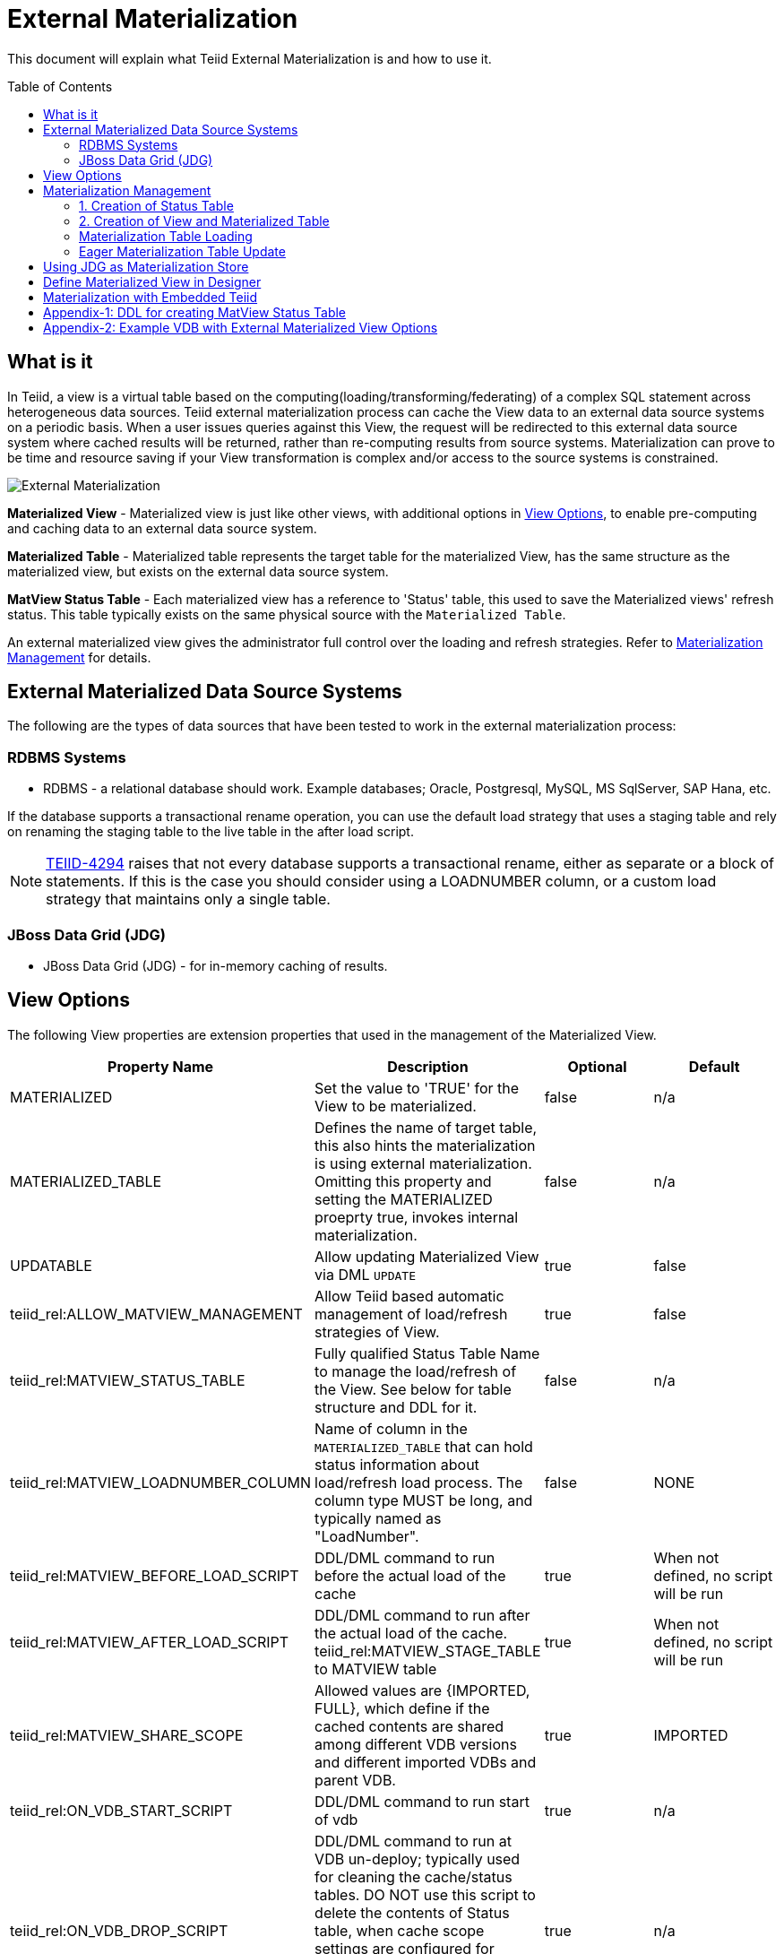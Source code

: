 
:toc:
:toc-placement: preamble

= External Materialization

This document will explain what Teiid External Materialization is and how to use it.

== What is it

In Teiid, a view is a virtual table based on the computing(loading/transforming/federating) of a complex SQL statement across heterogeneous data sources.   Teiid external materialization process can cache the View data to an external data source systems on a periodic basis.  When a user issues queries against this View, the request will be redirected to this external data source system where cached results will be returned, rather than re-computing results from source systems. Materialization can prove to be time and resource saving if your View transformation is complex and/or access to the source systems is constrained.

image:images/teiid-external-mat.png[External Materialization]

**Materialized View** - Materialized view is just like other views, with additional options in <<View Options, View Options>>, to enable pre-computing and caching data to an external data source system. 

**Materialized Table** - Materialized table represents the target table for the materialized View, has the same structure as the materialized view, but exists on the external data source system.

**MatView Status Table** - Each materialized view has a reference to  'Status' table, this used to save the Materialized views' refresh status. This table typically exists on the same physical source with the `Materialized Table`.

An external materialized view gives the administrator full control over the loading and refresh strategies. Refer to <<Materialization Management, Materialization Management>> for details.

== External Materialized Data Source Systems

The following are the types of data sources that have been tested to work in the external materialization process:

=== RDBMS Systems

*  RDBMS - a relational database should work.  Example databases; Oracle, Postgresql, MySQL, MS SqlServer, SAP Hana, etc.

If the database supports a transactional rename operation, you can use the default load strategy that uses a staging table and rely on renaming the staging table to the live table in the after load script.

NOTE: https://issues.jboss.org/browse/TEIID-4294[TEIID-4294] raises that not every database supports a transactional rename, either as separate or a block of statements.  
If this is the case you should consider using a LOADNUMBER column, or a custom load strategy that maintains only a single table.

=== JBoss Data Grid (JDG)

*  JBoss Data Grid (JDG) - for in-memory caching of results.


== View Options

The following View properties are extension properties that used in the management of the Materialized View.

|===
|Property Name |Description |Optional |Default

|MATERIALIZED
|Set the value to 'TRUE' for the View to be materialized.
|false
|n/a

|MATERIALIZED_TABLE
|Defines the name of target table, this also hints the materialization is using external materialization. Omitting this property and setting the MATERIALIZED proeprty true, invokes internal materialization. 
|false
|n/a

|UPDATABLE
|Allow updating Materialized View via DML `UPDATE`
|true
|false

|teiid_rel:ALLOW_MATVIEW_MANAGEMENT
|Allow Teiid based automatic management of load/refresh strategies of View. 
|true
|false

|teiid_rel:MATVIEW_STATUS_TABLE
|Fully qualified Status Table Name to manage the load/refresh of the View. See below for table structure and DDL for it.
|false
|n/a

|teiid_rel:MATVIEW_LOADNUMBER_COLUMN
|Name of column in the `MATERIALIZED_TABLE` that can hold status information about load/refresh load process. The column type MUST be long, and typically named as "LoadNumber". 
|false
|NONE

|teiid_rel:MATVIEW_BEFORE_LOAD_SCRIPT
|DDL/DML command to run before the actual load of the cache
|true
|When not defined, no script will be run

|teiid_rel:MATVIEW_AFTER_LOAD_SCRIPT
|DDL/DML command to run after the actual load of the cache. 
teiid_rel:MATVIEW_STAGE_TABLE to MATVIEW table
|true
|When not defined, no script will be run

|teiid_rel:MATVIEW_SHARE_SCOPE
|Allowed values are {IMPORTED, FULL}, which define if the cached contents are shared among different VDB versions and different imported VDBs and parent VDB.
|true
|IMPORTED

|teiid_rel:ON_VDB_START_SCRIPT
|DDL/DML command to run start of vdb
|true
|n/a

|teiid_rel:ON_VDB_DROP_SCRIPT
|DDL/DML command to run at VDB un-deploy; typically used for cleaning the cache/status tables. DO NOT use this script to delete the contents of Status table, when cache scope settings are configured for {FULL} scope, *if* another version of the VDB is still active. Deletion of this information will reload the materialization table.
|true
|n/a

|teiid_rel:MATVIEW_ONERROR_ACTION
|Action to be taken when mat view contents are requested but cache is invalid. Allowed values are (THROW_EXCEPTION = throws an exception, IGNORE = ignores the warning and supplied invalidated data, WAIT = waits until the data is refreshed and valid then provides the updated data)
|true
|WAIT

|teiid_rel:MATVIEW_TTL
|time to live in milliseconds. Provide property or cache hint on view transformation - property takes precedence.
|true
|2^63 milliseconds - effectively the table will not refresh, but will be loaded a single time initially

|teiid_rel:MATVIEW_WRITE_THROUGH
|When true Teiid will perform both the underlying update and the corresponding update against the materialization target for an insert/update/delete issued against the view.
|true
|false
|===

TIP: for scripts that need more than one statement executed, use a procedure block BEGIN statement; statement; ... END

IMPORTANT: When a vdb is imported into another vdb, materializied views are automatically shared across these vdbs. The teiid_rel:MATVIEW_SHARE_SCOPE property must be set to 'IMPORTED' or 'FULL' on importing VDB's materialized views to enable sharing across the both vdbs. The below table shows an example of how this property works

For example:
Table A is in VDB X.1 and 
Table C in VDB Y.1
Table A & B in VDB X.2 and imports Y.1
then depending on scope setting the system will cache sharing will work as

|===
|Scope|X.1|Y.1|X.2

|IMPORTED
|A-own copy
|C-Shared w/X.2
|A-own copy,B-own copy,C-Shared from Y.1

|FULL
|A-Shared with/X.*
|C-Shared w/X.2
|A-Shared with/ X,B-Shared w/X,C-Shared from/Y.1
|===

An example View definition with View Options 
----
  CREATE VIEW Person (
    id varchar,
    name varchar,
    dob date,
    PRIMARY KEY (id)
  ) OPTIONS (
    MATERIALIZED 'TRUE', 
    UPDATABLE 'TRUE',
    MATERIALIZED_TABLE 'materialized.PersonCached',
    "teiid_rel:MATVIEW_TTL" 20000,
    "teiid_rel:ALLOW_MATVIEW_MANAGEMENT" 'true',
    "teiid_rel:MATVIEW_LOADNUMBER_COLUMN" 'LoadNumber',
    "teiid_rel:MATVIEW_STATUS_TABLE" 'materialized.status'
  )
  AS
    SELECT p.id, p.name, p.dob FROM Source.Person AS p;
----

== Materialization Management
When designing Views, you can define additional metadata and extension properties(refer to above section) on the views to control the loading and refreshing of external materialization cache. This option provides a limited, but a powerful way to manage the materialization views. Below we will list steps need to take to configure a View to be materialized.

=== 1. Creation of Status Table
To manage and report the loading and refreshing activity of materialization of the view, a *Materialized Table* and *Status Table* need be be defined in one of the source models in the VDB. Create these tables on the physical database, before you deploy the VDB.

The below defines the DDL for creating the Status table. 

[source,sql]
----
CREATE TABLE status
(
  VDBName varchar(50) not null,
  VDBVersion varchar(50) not null,
  SchemaName varchar(50) not null,
  Name varchar(256) not null,
  TargetSchemaName varchar(50),
  TargetName varchar(256) not null,
  Valid boolean not null,
  LoadState varchar(25) not null,
  Cardinality long,
  Updated timestamp not null,
  LoadNumber long not null,
  NodeName varchar(25) not null,
  PRIMARY KEY (VDBName, VDBVersion, SchemaName, Name)
);
----

<<Appendix-1: DDL for creating MatView Status Table, Appendix-1: DDL for creating MatView Status Table>> contains a series of verified schemas against different RDBMS sources. These can be modified to suit your database, please make sure the names and data types match exactly.

WARNING: Some databases, such as MySQL with the InnoDB backend, may not allow a large primary key such as the one for the status table.  If you experience this, you should consider making the field sizes shorter (such as the table name), using a different database to hold the status, or using a smaller index (for example just over vdbname and vdbversion).

Description Status table: 
|===
|Column Name|Description

|VDBName
|Name of VDB

|VDBVersion
|Version of VDB

|SchemaName
|View's Schema 

|TargetSchemaName
|Schema name of materialization Table 

|TargetName
|Name of materialization Table 

|Valid
|true when view materialization contents are valid; false otherwise 

|LoadState
|Status of the View; LOADING, LOADED, FAILED_LOAD. During the materialization load, this status is set to LOADING, depending upon the success or failure either LOADED or FAILED_LOAD is set. 

|Cardinality
|Number of rows loaded 

|Updated
|Time stamp when the last update occurred on the materialization contents

|LoadNumber
|Counter to keep track of number of updates to the materialization contents

|NodeName
|Node name, which updated the materialization contents last 
|===

=== 2. Creation of View and Materialized Table

Define the View and its transformation either using the Designer or directly in DDL in a VDB's model. Then provide the extension properties on the View as defined in <<View Options, View Options>>

Set the `MATERIALIZED` to 'TRUE' and the `MATERIALIZED_TABLE` point to a target table is necessary for external materialization, `UPDATABLE` is optional, set it to 'TRUE' if want the external materialized view be updatable, this must be set to true, if you want to issue incremental eager updates to the view. Define the TTL to define the load/refresh semantics.

In an another *PHYSICAL* model in the VDB (where the Status table defined), define the Materialized table, where the *Materialized Table* should have the same structure as View it is representing, with additional "LoadNumber" column with "long" data type.

Once a View, which is defined with the above properties, is deployed, the following sequence of events will take place:

TIP: Example VDB based on DDL is defined below for reference. 

=== Materialization Table Loading

Upon deployment of the VDB to the Teiid server, link:../reference/sysadmin_schema.adoc#_sysadmin_loadmatview[SYSADMIN.loadMatView] used to perform a complete refresh of materialized table, this procedure reads the extension properties defined from <<View Options, View Options>> to customize the load. The following describes the sequence of events that occur inside this procedure

1. Inserts/updates an entry in `teiid_rel:MATVIEW_STATUS_TABLE`, which indicates that the cache is being loaded.
2. Executes `teiid_rel:MATVIEW_BEFORE_LOAD_SCRIPT` if defined.
3. Runs a query to load the cache contents. This makes use of View's transformation to load the contents.
4. Executes `teiid_rel:MATVIEW_AFTER_LOAD_SCRIPT` if defined.
5. Updates `teiid_rel:MATVIEW_STATUS_TABLE` entry to set materialized view status status to "LOADED" and valid. If failure happens it will be marked as such.

TIP: The start/stop scripts are not cluster aware - that is they will run on each cluster member as the VDB is deployed. When deploying into a clustered environment, the scripts should be written in such a way as to be cluster safe.

=== Eager Materialization Table Update

link:../reference/sysadmin_schema.adoc#_sysadmin_updatematview[SYSADMIN.updateMatView] can be used to perform a eager incremental update based on any criteria provided. If you know that certain data points in the source system were changed after last full refresh of the materialized view, you can call this procedure with a criteria based on the view that cover those changed values, and this procedure will update only those affected rows in the materialized table instead of doing full snapshot update. This can save lot of time and resources and also keeps your view materialization cache upto date with source system changes. 

Note: This script is not invoked automatically by Teiid, as the source update events may be occurring outside of Teiid. This procedure needs to be invoked by user, when he/she knows that there is change in the source systems.



== Using JDG as Materialization Store

The JDG can be used as a materialization target to save cache contents of the View in a JDG server.  JDG can be cluster aware and is accessed using the JDG Hot Rod Client.  See the link:../admin/JDG_HotRod_Data_Sources.adoc[JDG Hot Rod DataSource] for how to configure accessing the remote cache. 

To configure for external materialization, see the link:../reference/Infinispan_HotRod_Translator.adoc#External_Materialization[HotRod Translator].  This explains how to configure link:#_Metadatda_Based_Materialization_Management[Materialization Management] that is specific for using JDG remote cache and is essential for managing the underlying multiple caches needed in order to perform materialization.

Once the Materialized View is completely defined, deploy it to a Teiid Server.  Then create a new session and issue a query against Materialized View.  You will find it's time-saving and cpu-saving if your query sentences are complex and across multiple, heterogeneous data stores.


== Define Materialized View in Designer

* Create materialized views and corresponding physical materialized target tables in Designer. This can be done through setting the materialized and target table manually, or by selecting the desired views, right clicking, then selecting Modeling->"Create Materialized Views"
* Generate the DDL for your physical model materialization target tables. This can be done by selecting the model, right clicking, then choosing Export->"Metadata Modeling"->"Data Definition Language (DDL) File". This script can be used to create the desired schema for your materialization target on whatever source you choose.


== Materialization with Embedded Teiid

The definition of the view and materialized table, status table all of the steps defined above are same as they are part of the VDB. Follow same steps above and deploy the VDB in the embedded Teiid as shown below.

[source,java]
----
EmbeddedServer server = new EmbeddedServer(); 
… 
server.addConnectionFactory("name", Object); 
… 
server.addTranslator("name", ExecutionFactory); 
EmbeddedConfiguration config = new EmbeddedConfiguration(); 
config.setTransactionManager(EmbeddedHelper.getTransactionManager()); 
server.start(config); 
server.deployVDB("matView-vdb.xml");
----

https://raw.githubusercontent.com/teiid/teiid-embedded-examples/master/embedded-caching/src/main/java/org/teiid/example/ExternalMaterializationExample.java[An Usage Example]


== Appendix-1: DDL for creating MatView Status Table

[source,sql]
.*h2*
----
CREATE TABLE status
(
  VDBName varchar(50) not null,
  VDBVersion varchar(50) not null,
  SchemaName varchar(50) not null,
  Name varchar(256) not null,
  TargetSchemaName varchar(50),
  TargetName varchar(256) not null,
  Valid boolean not null,
  LoadState varchar(25) not null,
  Cardinality long,
  Updated timestamp not null,
  LoadNumber long not null,
  NodeName varchar(25) not null,
  PRIMARY KEY (VDBName, VDBVersion, SchemaName, Name)
) ;
----

[source,sql]
.*MariaDB*
----
CREATE TABLE status
(
  VDBName varchar(50) not null,
  VDBVersion varchar(50) not null,
  SchemaName varchar(50) not null,
  Name varchar(256) not null,
  TargetSchemaName varchar(50),
  TargetName varchar(256) not null,
  Valid boolean not null,
  LoadState varchar(25) not null,
  Cardinality bigint,
  Updated timestamp not null,
  LoadNumber bigint not null,
  NodeName varchar(25) not null,
  PRIMARY KEY (VDBName, VDBVersion, SchemaName, Name)
) OPTIONS (UPDATABLE true);
----

== Appendix-2: Example VDB with External Materialized View Options

The below VDB defines three models, one "Source" model that defines your source database where your business data is in, "ViewModel" defines a "Person" view which is derived from subset of the data from your table in the "Source" model's table(s). Note that view table also marked with few extension properties to allow external materialization. The "materialized" model defines a source database model, where it has a table with exact table structure as the ViewModel's materialized view with additional column called "LoadNumber". Note the "materialized table also contains the "status" table. Both these tables must be created manually on the source database before VDB is deployed to the server.

[source,xml]
----
<?xml version="1.0" encoding="UTF-8" standalone="yes"?>
<vdb name="example" version="1">
    <model name="Source">
        <property name="importer.useFullSchemaName" value="false" />
        <source name="source" translator-name="h2" connection-jndi-name="java:/my-ds" />
    </model>
    
    <model name="ViewModel" type="VIRTUAL">
        <metadata type="DDL"><![CDATA[        
          CREATE VIEW Person (
            id varchar,
            name varchar,
            dob date,
            PRIMARY KEY (id)
          ) OPTIONS (
            MATERIALIZED 'TRUE', UPDATABLE 'TRUE',         
            MATERIALIZED_TABLE 'materialized.PersonCached', 
            "teiid_rel:MATVIEW_TTL" 20000,
            "teiid_rel:ALLOW_MATVIEW_MANAGEMENT" 'true', 
            "teiid_rel:MATVIEW_LOADNUMBER_COLUMN" 'LoadNumber',
            "teiid_rel:MATVIEW_STATUS_TABLE" 'materialized.status' 
          )
          AS
            SELECT p.id, p.name, p.dob FROM Source.Person AS p;                
        ]]>
        </metadata>
    </model>

    <model name="materialized" type="PHYSICAL">
        <source name="matview" translator-name="h2" connection-jndi-name="java:/matview-ds" />
        <metadata type="DDL"><![CDATA[        
          CREATE VIEW PersonCached (
            id varchar,
            name varchar,
            dob date,
            LoadNumber long,
            PRIMARY KEY (id)
          );
          CREATE TABLE status (
            VDBName varchar(50) not null,
            VDBVersion varchar(50) not null,
            SchemaName varchar(50) not null,
            Name varchar(256) not null,
            TargetSchemaName varchar(50),
            TargetName varchar(256) not null,
            Valid boolean not null,
            LoadState varchar(25) not null,
            Cardinality long,
            Updated timestamp not null,
            LoadNumber long not null,
            NodeName varchar(25) not null,
            PRIMARY KEY (VDBName, VDBVersion, SchemaName, Name)
          );          
        ]]>
        </metadata>
    </model>
</vdb>
----
